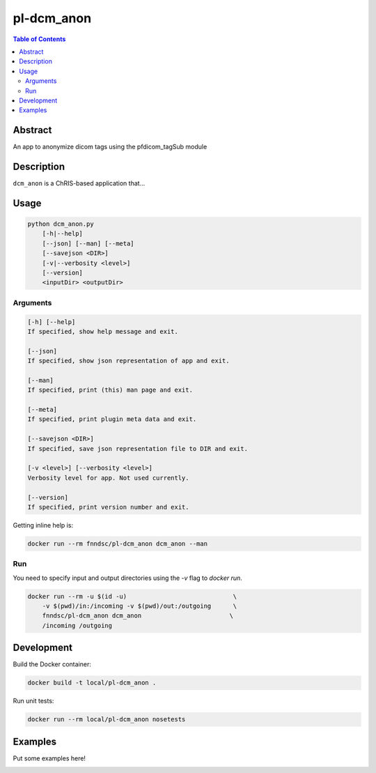 pl-dcm_anon
================================

.. image:: https://img.shields.io/docker/v/fnndsc/pl-dcm_anon?sort=semver
    :target: https://hub.docker.com/r/fnndsc/pl-dcm_anon

.. image:: https://img.shields.io/github/license/fnndsc/pl-dcm_anon
    :target: https://github.com/FNNDSC/pl-dcm_anon/blob/master/LICENSE

.. image:: https://github.com/FNNDSC/pl-dcm_anon/workflows/ci/badge.svg
    :target: https://github.com/FNNDSC/pl-dcm_anon/actions


.. contents:: Table of Contents


Abstract
--------

An app to anonymize dicom tags using the pfdicom_tagSub module


Description
-----------

``dcm_anon`` is a ChRIS-based application that...


Usage
-----

.. code::

    python dcm_anon.py
        [-h|--help]
        [--json] [--man] [--meta]
        [--savejson <DIR>]
        [-v|--verbosity <level>]
        [--version]
        <inputDir> <outputDir>


Arguments
~~~~~~~~~

.. code::

    [-h] [--help]
    If specified, show help message and exit.
    
    [--json]
    If specified, show json representation of app and exit.
    
    [--man]
    If specified, print (this) man page and exit.

    [--meta]
    If specified, print plugin meta data and exit.
    
    [--savejson <DIR>] 
    If specified, save json representation file to DIR and exit. 
    
    [-v <level>] [--verbosity <level>]
    Verbosity level for app. Not used currently.
    
    [--version]
    If specified, print version number and exit. 


Getting inline help is:

.. code:: bash

    docker run --rm fnndsc/pl-dcm_anon dcm_anon --man

Run
~~~

You need to specify input and output directories using the `-v` flag to `docker run`.


.. code:: bash

    docker run --rm -u $(id -u)                             \
        -v $(pwd)/in:/incoming -v $(pwd)/out:/outgoing      \
        fnndsc/pl-dcm_anon dcm_anon                        \
        /incoming /outgoing


Development
-----------

Build the Docker container:

.. code:: bash

    docker build -t local/pl-dcm_anon .

Run unit tests:

.. code:: bash

    docker run --rm local/pl-dcm_anon nosetests

Examples
--------

Put some examples here!


.. image:: https://raw.githubusercontent.com/FNNDSC/cookiecutter-chrisapp/master/doc/assets/badge/light.png
    :target: https://chrisstore.co
